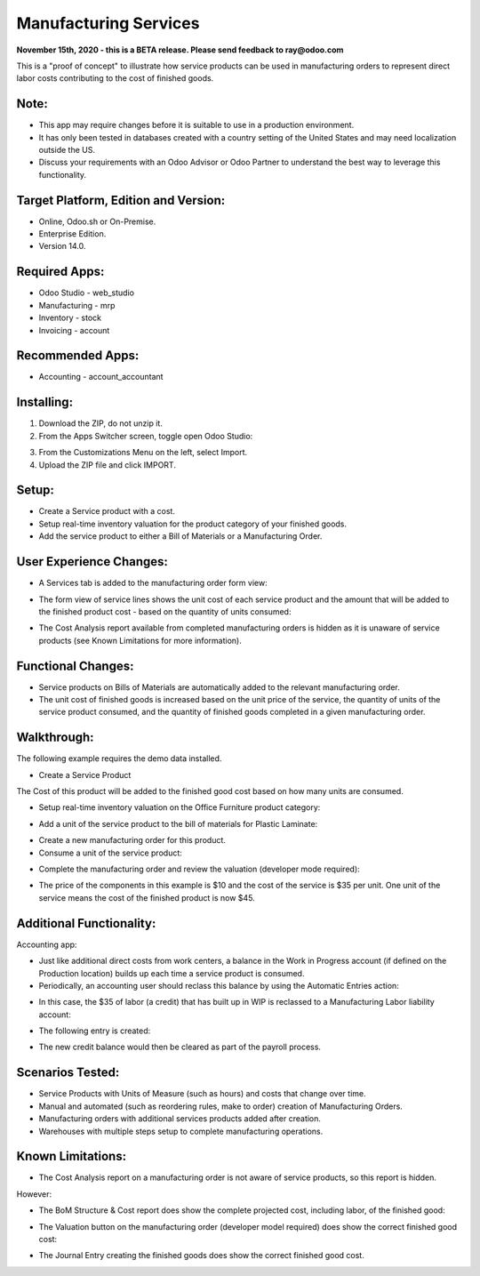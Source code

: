 ======================
Manufacturing Services
======================

**November 15th, 2020 - this is a BETA release.  Please send feedback to ray@odoo.com**

This is a "proof of concept" to illustrate how service products can be used in manufacturing orders to represent direct labor costs contributing to the cost of finished goods.

*****
Note:
*****

- This app may require changes before it is suitable to use in a production environment.
- It has only been tested in databases created with a country setting of the United States and may need localization outside the US.
- Discuss your requirements with an Odoo Advisor or Odoo Partner to understand the best way to leverage this functionality.

*************************************
Target Platform, Edition and Version:
*************************************

- Online, Odoo.sh or On-Premise.
- Enterprise Edition.  
- Version 14.0.  

**************
Required Apps:
**************

- Odoo Studio - web_studio
- Manufacturing - mrp
- Inventory - stock
- Invoicing - account

*****************
Recommended Apps:
*****************

- Accounting - account_accountant

***********
Installing:
***********

1. Download the ZIP, do not unzip it.

2. From the Apps Switcher screen, toggle open Odoo Studio:

.. image:: https://raw.githubusercontent.com/odoo-tm/apps/14.0/mrp_services/doc/odoo_studio_button.png

3. From the Customizations Menu on the left, select Import.

4. Upload the ZIP file and click IMPORT.

******
Setup:
******

- Create a Service product with a cost.

- Setup real-time inventory valuation for the product category of your finished goods.

- Add the service product to either a Bill of Materials or a Manufacturing Order.

************************
User Experience Changes:
************************
	
- A Services tab is added to the manufacturing order form view: 

.. image:: https://raw.githubusercontent.com/odoo-tm/apps/14.0/mrp_services/doc/services_tab.png

- The form view of service lines shows the unit cost of each service product and the amount that will be added to the finished product cost - based on the quantity of units consumed:

.. image:: https://raw.githubusercontent.com/odoo-tm/apps/14.0/mrp_services/doc/services_line.png

- The Cost Analysis report available from completed manufacturing orders is hidden as it is unaware of service products (see Known Limitations for more information).

.. image:: https://raw.githubusercontent.com/odoo-tm/apps/14.0/mrp_services/doc/cost_analysis.png

*******************
Functional Changes:
*******************

- Service products on Bills of Materials are automatically added to the relevant manufacturing order.

- The unit cost of finished goods is increased based on the unit price of the service, the quantity of units of the service product consumed, and the quantity of finished goods completed in a given manufacturing order.

************
Walkthrough:
************

The following example requires the demo data installed.

- Create a Service Product

.. image:: https://raw.githubusercontent.com/odoo-tm/apps/14.0/mrp_services/doc/service_product.png

The Cost of this product will be added to the finished good cost based on how many units are consumed.

- Setup real-time inventory valuation on the Office Furniture product category:

.. image:: https://raw.githubusercontent.com/odoo-tm/apps/14.0/mrp_services/doc/product_category.png

- Add a unit of the service product to the bill of materials for Plastic Laminate:

.. image:: https://raw.githubusercontent.com/odoo-tm/apps/14.0/mrp_services/doc/components.png

- Create a new manufacturing order for this product.

- Consume a unit of the service product:

.. image:: https://raw.githubusercontent.com/odoo-tm/apps/14.0/mrp_services/doc/consume.png

- Complete the manufacturing order and review the valuation (developer mode required):

.. image:: https://raw.githubusercontent.com/odoo-tm/apps/14.0/mrp_services/doc/valuation.png

- The price of the components in this example is $10 and the cost of the service is $35 per unit.  One unit of the service means the cost of the finished product is now $45.

*************************
Additional Functionality:
*************************

Accounting app:

- Just like additional direct costs from work centers, a balance in the Work in Progress account (if defined on the Production location) builds up each time a service product is consumed.

- Periodically, an accounting user should reclass this balance by using the Automatic Entries action:

.. image:: https://raw.githubusercontent.com/odoo-tm/apps/14.0/mrp_services/doc/automatic_entries.png

- In this case, the $35 of labor (a credit) that has built up in WIP is reclassed to a Manufacturing Labor liability account:

.. image:: https://raw.githubusercontent.com/odoo-tm/apps/14.0/mrp_services/doc/wizard.png

- The following entry is created:

.. image:: https://raw.githubusercontent.com/odoo-tm/apps/14.0/mrp_services/doc/entry.png

- The new credit balance would then be cleared as part of the payroll process.

*****************
Scenarios Tested:
*****************

- Service Products with Units of Measure (such as hours) and costs that change over time.

- Manual and automated (such as reordering rules, make to order) creation of Manufacturing Orders.

- Manufacturing orders with additional services products added after creation.

- Warehouses with multiple steps setup to complete manufacturing operations.

******************
Known Limitations:
******************

- The Cost Analysis report on a manufacturing order is not aware of service products, so this report is hidden.

However:

- The BoM Structure & Cost report does show the complete projected cost, including labor, of the finished good:

.. image:: https://raw.githubusercontent.com/odoo-tm/apps/14.0/mrp_services/doc/bom_structure_and_cost.png

- The Valuation button on the manufacturing order (developer model required) does show the correct finished good cost:

.. image:: https://raw.githubusercontent.com/odoo-tm/apps/14.0/mrp_services/doc/valuation.png

- The Journal Entry creating the finished goods does show the correct finished good cost.









